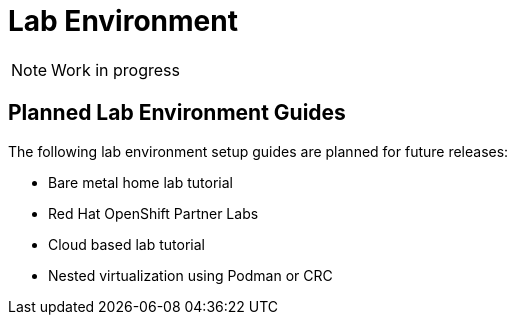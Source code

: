 = Lab Environment

NOTE: Work in progress

== Planned Lab Environment Guides

The following lab environment setup guides are planned for future releases:

* Bare metal home lab tutorial
* Red Hat OpenShift Partner Labs
* Cloud based lab tutorial
* Nested virtualization using Podman or CRC

